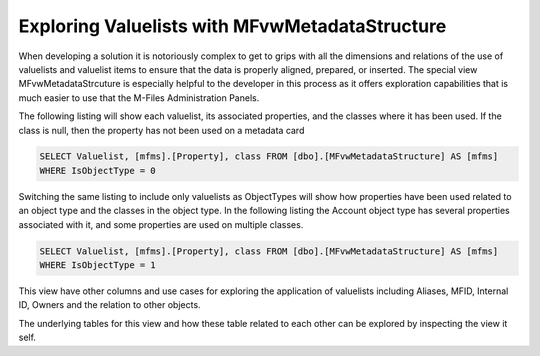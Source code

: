 Exploring Valuelists with MFvwMetadataStructure
===============================================

When developing a solution it is notoriously complex to get to grips
with all the dimensions and relations of the use of valuelists and
valuelist items to ensure that the data is properly aligned, prepared,
or inserted. The special view MFvwMetadataStrcuture is especially
helpful to the developer in this process as it offers exploration
capabilities that is much easier to use that the M-Files Administration
Panels.


The following listing will show each valuelist, its associated
properties, and the classes where it has been used. If the class is
null, then the property has not been used on a metadata card

.. code:: sql

    SELECT Valuelist, [mfms].[Property], class FROM [dbo].[MFvwMetadataStructure] AS [mfms]
    WHERE IsObjectType = 0

|image0|

Switching the same listing to include only valuelists as ObjectTypes
will show how properties have been used related to an object type and
the classes in the object type. In the following listing the Account
object type has several properties associated with it, and some
properties are used on multiple classes.

.. code:: sql

    SELECT Valuelist, [mfms].[Property], class FROM [dbo].[MFvwMetadataStructure] AS [mfms]
    WHERE IsObjectType = 1

|image1|

This view have other columns and use cases for exploring the application
of valuelists including Aliases, MFID, Internal ID, Owners and the
relation to other objects.

The underlying tables for this view and how these table related to each
other can be explored by inspecting the view it self.

.. |image0| image:: img_1.png
.. |image1| image:: img_2.png
